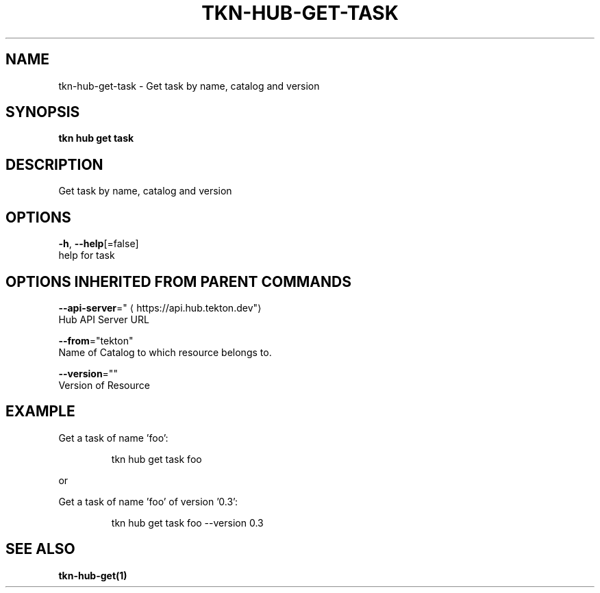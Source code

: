 .TH "TKN\-HUB\-GET\-TASK" "1" "" "Auto generated by spf13/cobra" "" 
.nh
.ad l


.SH NAME
.PP
tkn\-hub\-get\-task \- Get task by name, catalog and version


.SH SYNOPSIS
.PP
\fBtkn hub get task\fP


.SH DESCRIPTION
.PP
Get task by name, catalog and version


.SH OPTIONS
.PP
\fB\-h\fP, \fB\-\-help\fP[=false]
    help for task


.SH OPTIONS INHERITED FROM PARENT COMMANDS
.PP
\fB\-\-api\-server\fP="
\[la]https://api.hub.tekton.dev"\[ra]
    Hub API Server URL

.PP
\fB\-\-from\fP="tekton"
    Name of Catalog to which resource belongs to.

.PP
\fB\-\-version\fP=""
    Version of Resource


.SH EXAMPLE
.PP
Get a task of name 'foo':

.PP
.RS

.nf
tkn hub get task foo

.fi
.RE

.PP
or

.PP
Get a task of name 'foo' of version '0.3':

.PP
.RS

.nf
tkn hub get task foo \-\-version 0.3

.fi
.RE


.SH SEE ALSO
.PP
\fBtkn\-hub\-get(1)\fP
